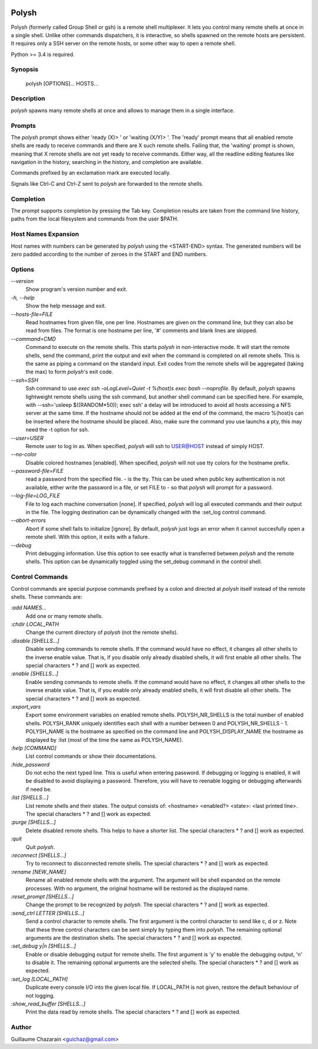 .. image:: https://travis-ci.org/innogames/polysh.svg?branch=master
    :target: https://travis-ci.org/innogames/polysh

Polysh
======

Polysh (formerly called Group Shell or gsh) is a remote shell multiplexer. It
lets you control many remote shells at once in a single shell. Unlike other
commands dispatchers, it is interactive, so shells spawned on the remote hosts
are persistent. It requires only a SSH server on the remote hosts, or some other
way to open a remote shell.

Python >= 3.4 is required.

Synopsis
--------

    polysh [OPTIONS]... HOSTS...

Description
-----------

`polysh` spawns many remote shells at once and allows to manage them in
a single interface.

Prompts
-------

The `polysh` prompt shows either 'ready (X)> ' or 'waiting (X/Y)> '.
The 'ready' prompt means that all enabled remote shells are ready to receive
commands and there are X such remote shells.  Failing that, the 'waiting'
prompt is shown, meaning that X remote shells are not yet ready to receive
commands.  Either way, all the readline editing features like navigation in
the history, searching in the history, and completion are available.

Commands prefixed by an exclamation mark are executed locally.

Signals like Ctrl-C and Ctrl-Z sent to `polysh` are forwarded to the remote shells.

Completion
----------

The prompt supports completion by pressing the Tab key.  Completion results
are taken from the command line history, paths from the local filesystem and
commands from the user $PATH.

Host Names Expansion
--------------------

Host names with numbers can be generated by `polysh` using the <START-END>
syntax.  The generated numbers will be zero padded according to the number
of zeroes in the START and END numbers.

Options
-------

`--version`
    Show program's version number and exit.

`-h, --help`
    Show the help message and exit.

`--hosts-file=FILE`
    Read hostnames from given file, one per line.  Hostnames are given on
    the command line, but they can also be read from files.  The format is
    one hostname per line, '#' comments and blank lines are skipped.

`--command=CMD`
    Command to execute on the remote shells.  This starts `polysh` in
    non-interactive mode.  It will start the remote shells, send the command,
    print the output and exit when the command is completed on all remote
    shells.  This is the same as piping a command on the standard input.
    Exit codes from the remote shells will be aggregated (taking the max)
    to form `polysh`'s exit code.

`--ssh=SSH`
    Ssh command to use
    `exec ssh -oLogLevel=Quiet -t %(host)s exec bash --noprofile`.
    By default, `polysh` spawns lightweight remote shells using
    the ssh command, but another shell command can be specified here.
    For example, with --ssh='usleep $((RANDOM*50)); exec ssh' a delay
    will be introduced to avoid all hosts accessing a NFS server at
    the same time.  If the hostname should not be added at the end of
    the command, the macro %(host)s can be inserted where the hostname
    should be placed.  Also, make sure the command you use launchs a pty,
    this may need the -t option for ssh.

`--user=USER`
    Remote user to log in as. When specified, `polysh` will ssh to
    USER@HOST instead of simply HOST.

`--no-color`
    Disable colored hostnames [enabled].  When specified, `polysh` will not
    use tty colors for the hostname prefix.

`--password-file=FILE`
    read a password from the specified file. - is the tty.  This can be
    used when public key authentication is not available, either write
    the password in a file, or set FILE to - so that `polysh` will prompt
    for a password.

`--log-file=LOG_FILE`
    File to log each machine conversation [none].  If specified, `polysh`
    will log all executed commands and their output in the file.  The logging
    destination can be dynamically changed with the :set_log control command.

`--abort-errors`
    Abort if some shell fails to initialize [ignore].  By default, `polysh`
    just logs an error when it cannot succesfully open a remote shell.
    With this option, it exits with a failure.

`--debug`
    Print debugging information.  Use this option to see exactly what is
    transferred between `polysh` and the remote shells.  This option can be
    dynamically toggled using the set_debug command in the control shell.

Control Commands
----------------

Control commands are special purpose commands prefixed by a colon and
directed at `polysh` itself instead of the remote shells.  These commands are:

`:add NAMES...`
    Add one or many remote shells.

`:chdir LOCAL_PATH`
    Change the current directory of `polysh` (not the remote shells).

`:disable [SHELLS...]`
    Disable sending commands to remote shells.  If the command would have
    no effect, it changes all other shells to the inverse enable value.
    That is, if you disable only already disabled shells, it will first
    enable all other shells. The special characters * ? and [] work as
    expected.

`:enable [SHELLS...]`
    Enable sending commands to remote shells.  If the command would have
    no effect, it changes all other shells to the inverse enable value.
    That is, if you enable only already enabled shells, it will first
    disable all other shells. The special characters * ? and [] work as
    expected.

`:export_vars`
    Export some environment variables on enabled remote shells.
    POLYSH_NR_SHELLS is the total number of enabled shells.  POLYSH_RANK
    uniquely identifies each shell with a number between 0 and
    POLYSH_NR_SHELLS - 1.  POLYSH_NAME is the hostname as specified on
    the command line and POLYSH_DISPLAY_NAME the hostname as displayed
    by :list (most of the time the same as POLYSH_NAME).

`:help [COMMAND]`
    List control commands or show their documentations.

`:hide_password`
    Do not echo the next typed line.  This is useful when entering password.
    If debugging or logging is enabled, it will be disabled to avoid
    displaying a password. Therefore, you will have to reenable logging or
    debugging afterwards if need be.

`:list [SHELLS...]`
    List remote shells and their states.  The output consists of:
    <hostname> <enabled?> <state>: <last printed line>.  The special
    characters * ? and [] work as expected.

`:purge [SHELLS...]`
    Delete disabled remote shells.  This helps to have a shorter list.
    The special characters * ? and [] work as expected.

`:quit`
    Quit `polysh`.

`:reconnect [SHELLS...]`
    Try to reconnect to disconnected remote shells.  The special characters
    * ? and [] work as expected.

`:rename [NEW_NAME]`
    Rename all enabled remote shells with the argument.  The argument will
    be shell expanded on the remote processes.  With no argument, the original
    hostname will be restored as the displayed name.

`:reset_prompt [SHELLS...]`
    Change the prompt to be recognized by `polysh`.  The special characters
    * ? and [] work as expected.

`:send_ctrl LETTER [SHELLS...]`
    Send a control character to remote shells.  The first argument is
    the control character to send like c, d or z.  Note that these three
    control characters can be sent simply by typing them into `polysh`.
    The remaining optional arguments are the destination shells. The special
    characters * ? and [] work as expected.

`:set_debug y|n [SHELLS...]`
    Enable or disable debugging output for remote shells.  The first
    argument is 'y' to enable the debugging output, 'n' to disable it.
    The remaining optional arguments are the selected shells. The special
    characters * ? and [] work as expected.

`:set_log [LOCAL_PATH]`
    Duplicate every console I/O into the given local file.  If LOCAL_PATH
    is not given, restore the default behaviour of not logging.

`:show_read_buffer [SHELLS...]`
    Print the data read by remote shells.  The special characters * ? and []
    work as expected.

Author
------

Guillaume Chazarain <guichaz@gmail.com>
